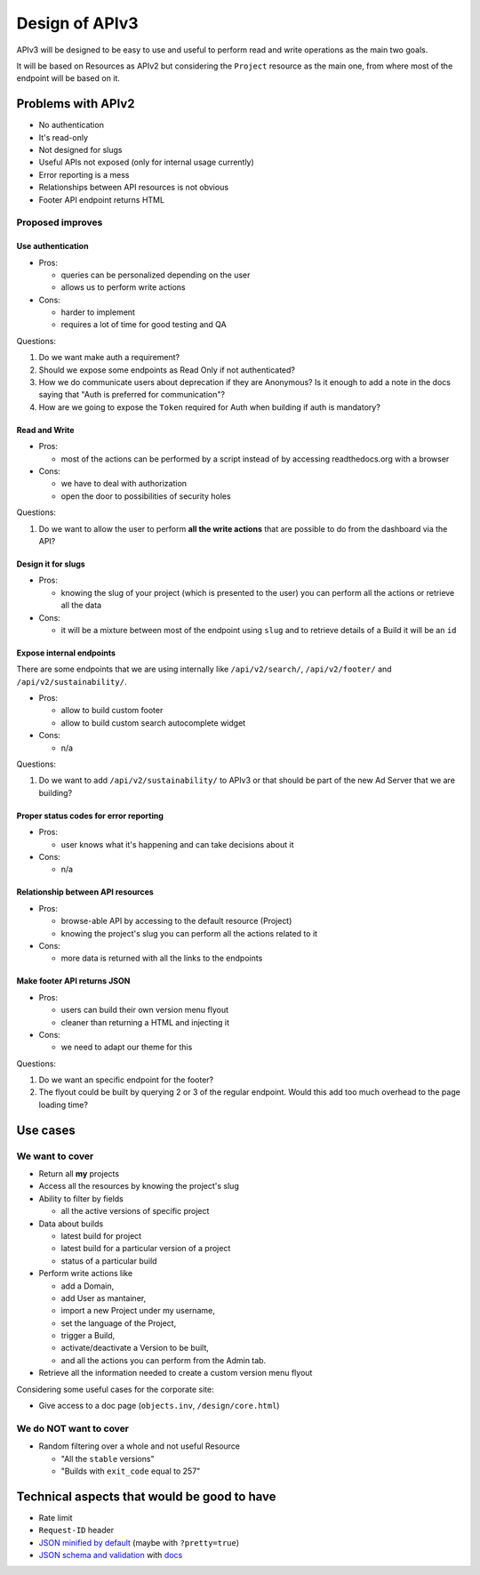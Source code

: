 Design of APIv3
===============

APIv3 will be designed to be easy to use and useful to perform read and write operations as the main two goals.

It will be based on Resources as APIv2 but considering the ``Project`` resource as the main one,
from where most of the endpoint will be based on it.


Problems with APIv2
-------------------


* No authentication
* It's read-only
* Not designed for slugs
* Useful APIs not exposed (only for internal usage currently)
* Error reporting is a mess
* Relationships between API resources is not obvious
* Footer API endpoint returns HTML


Proposed improves
+++++++++++++++++


Use authentication
~~~~~~~~~~~~~~~~~~

* Pros:

  * queries can be personalized depending on the user
  * allows us to perform write actions

* Cons:

  * harder to implement
  * requires a lot of time for good testing and QA


Questions:

#. Do we want make auth a requirement?
#. Should we expose some endpoints as Read Only if not authenticated?
#. How we do communicate users about deprecation if they are Anonymous? Is it enough to add a note in the docs saying that "Auth is preferred for communication"?
#. How are we going to expose the ``Token`` required for Auth when building if auth is mandatory?


Read and Write
~~~~~~~~~~~~~~

* Pros:

  * most of the actions can be performed by a script instead of by
    accessing readthedocs.org with a browser

* Cons:

  * we have to deal with authorization
  * open the door to possibilities of security holes


Questions:

#. Do we want to allow the user to perform **all the write actions**
   that are possible to do from the dashboard via the API?


Design it for slugs
~~~~~~~~~~~~~~~~~~~

* Pros:

  * knowing the slug of your project (which is presented to the user)
    you can perform all the actions or retrieve all the data

* Cons:

  * it will be a mixture between most of the endpoint using ``slug``
    and to retrieve details of a Build it will be an ``id``


Expose internal endpoints
~~~~~~~~~~~~~~~~~~~~~~~~~

There are some endpoints that we are using internally like
``/api/v2/search/``, ``/api/v2/footer/`` and
``/api/v2/sustainability/``.


* Pros:

  * allow to build custom footer
  * allow to build custom search autocomplete widget

* Cons:

  * n/a

Questions:

#. Do we want to add ``/api/v2/sustainability/`` to APIv3 or that
   should be part of the new Ad Server that we are building?


Proper status codes for error reporting
~~~~~~~~~~~~~~~~~~~~~~~~~~~~~~~~~~~~~~~

* Pros:

  * user knows what it's happening and can take decisions about it

* Cons:

  * n/a


Relationship between API resources
~~~~~~~~~~~~~~~~~~~~~~~~~~~~~~~~~~

* Pros:

  * browse-able API by accessing to the default resource (Project)
  * knowing the project's slug you can perform all the actions related to it

* Cons:

  * more data is returned with all the links to the endpoints


Make footer API returns JSON
~~~~~~~~~~~~~~~~~~~~~~~~~~~~

* Pros:

  * users can build their own version menu flyout
  * cleaner than returning a HTML and injecting it

* Cons:

  * we need to adapt our theme for this


Questions:

#. Do we want an specific endpoint for the footer?
#. The flyout could be built by querying 2 or 3 of the regular
   endpoint. Would this add too much overhead to the page loading
   time?


Use cases
---------

We want to cover
++++++++++++++++


* Return all **my** projects
* Access all the resources by knowing the project's slug
* Ability to filter by fields

  * all the active versions of specific project

* Data about builds

  * latest build for project
  * latest build for a particular version of a project
  * status of a particular build

* Perform write actions like

  * add a Domain,
  * add User as mantainer,
  * import a new Project under my username,
  * set the language of the Project,
  * trigger a Build,
  * activate/deactivate a Version to be built,
  * and all the actions you can perform from the Admin tab.

* Retrieve all the information needed to create a custom version menu flyout


Considering some useful cases for the corporate site:

* Give access to a doc page (``objects.inv``, ``/design/core.html``)


We do NOT want to cover
+++++++++++++++++++++++

* Random filtering over a whole and not useful Resource

  * "All the ``stable`` versions"
  * "Builds with ``exit_code`` equal to 257"


Technical aspects that would be good to have
--------------------------------------------

* Rate limit
* ``Request-ID`` header
* `JSON minified by default`_ (maybe with ``?pretty=true``)
* `JSON schema and validation`_ with docs_


.. _JSON minified by default: https://geemus.gitbooks.io/http-api-design/content/en/responses/keep-json-minified-in-all-responses.html
.. _JSON schema and validation: https://geemus.gitbooks.io/http-api-design/content/en/responses/keep-json-minified-in-all-responses.html
.. _docs: https://geemus.gitbooks.io/http-api-design/content/en/artifacts/provide-human-readable-docs.html
